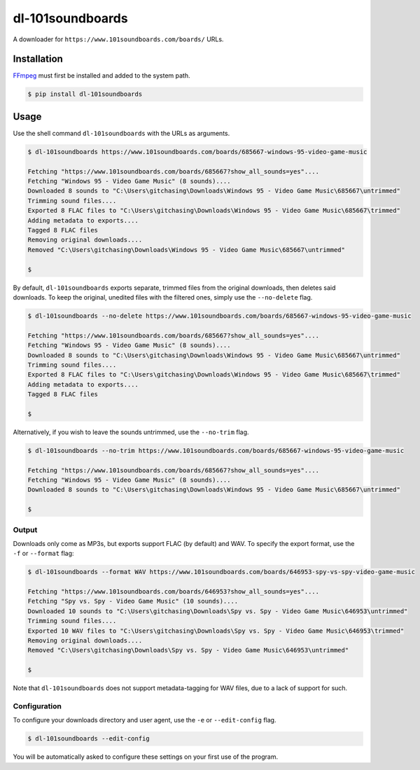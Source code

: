 dl-101soundboards
#################

A downloader for ``https://www.101soundboards.com/boards/`` URLs.

Installation
************

`FFmpeg`_ must first be installed and added to the system path.

.. _FFmpeg: https://www.ffmpeg.org/download.html

.. code-block:: console

    $ pip install dl-101soundboards

Usage
*****

Use the shell command ``dl-101soundboards`` with the URLs as arguments.

.. code-block:: console

    $ dl-101soundboards https://www.101soundboards.com/boards/685667-windows-95-video-game-music
    
    Fetching "https://www.101soundboards.com/boards/685667?show_all_sounds=yes"....
    Fetching "Windows 95 - Video Game Music" (8 sounds)....
    Downloaded 8 sounds to "C:\Users\gitchasing\Downloads\Windows 95 - Video Game Music\685667\untrimmed"
    Trimming sound files....
    Exported 8 FLAC files to "C:\Users\gitchasing\Downloads\Windows 95 - Video Game Music\685667\trimmed"
    Adding metadata to exports....
    Tagged 8 FLAC files
    Removing original downloads....
    Removed "C:\Users\gitchasing\Downloads\Windows 95 - Video Game Music\685667\untrimmed"

    $

By default, ``dl-101soundboards`` exports separate, trimmed files from the original downloads, then deletes said downloads.
To keep the original, unedited files with the filtered ones, simply use the ``--no-delete`` flag.

.. code-block:: console

    $ dl-101soundboards --no-delete https://www.101soundboards.com/boards/685667-windows-95-video-game-music
    
    Fetching "https://www.101soundboards.com/boards/685667?show_all_sounds=yes"....
    Fetching "Windows 95 - Video Game Music" (8 sounds)....
    Downloaded 8 sounds to "C:\Users\gitchasing\Downloads\Windows 95 - Video Game Music\685667\untrimmed"
    Trimming sound files....
    Exported 8 FLAC files to "C:\Users\gitchasing\Downloads\Windows 95 - Video Game Music\685667\trimmed"
    Adding metadata to exports....
    Tagged 8 FLAC files
    
    $

Alternatively, if you wish to leave the sounds untrimmed, use the ``--no-trim`` flag.

.. code-block:: console

    $ dl-101soundboards --no-trim https://www.101soundboards.com/boards/685667-windows-95-video-game-music
    
    Fetching "https://www.101soundboards.com/boards/685667?show_all_sounds=yes"....
    Fetching "Windows 95 - Video Game Music" (8 sounds)....
    Downloaded 8 sounds to "C:\Users\gitchasing\Downloads\Windows 95 - Video Game Music\685667\untrimmed"
    
    $

Output
======

Downloads only come as MP3s, but exports support FLAC (by default) and WAV.
To specify the export format, use the ``-f`` or ``--format`` flag:

.. code-block:: console

    $ dl-101soundboards --format WAV https://www.101soundboards.com/boards/646953-spy-vs-spy-video-game-music
    
    Fetching "https://www.101soundboards.com/boards/646953?show_all_sounds=yes"....
    Fetching "Spy vs. Spy - Video Game Music" (10 sounds)....
    Downloaded 10 sounds to "C:\Users\gitchasing\Downloads\Spy vs. Spy - Video Game Music\646953\untrimmed"
    Trimming sound files....
    Exported 10 WAV files to "C:\Users\gitchasing\Downloads\Spy vs. Spy - Video Game Music\646953\trimmed"
    Removing original downloads....
    Removed "C:\Users\gitchasing\Downloads\Spy vs. Spy - Video Game Music\646953\untrimmed"

    $

Note that ``dl-101soundboards`` does not support metadata-tagging for WAV files, due to a lack of support for such.

Configuration
=============

To configure your downloads directory and user agent, use the ``-e`` or ``--edit-config`` flag.

.. code-block:: console

    $ dl-101soundboards --edit-config

You will be automatically asked to configure these settings on your first use of the program.